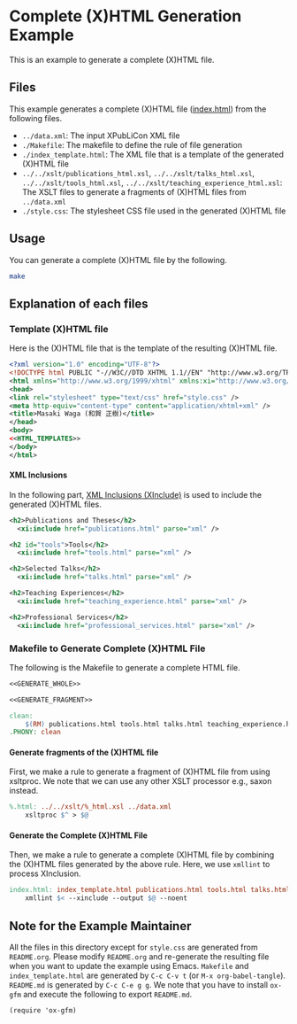 #+OPTIONS: toc:nil
#+OPTIONS: H:4

* Complete (X)HTML Generation Example

This is an example to generate a complete (X)HTML file.

** Files

This example generates a complete (X)HTML file ([[./index.html][index.html]]) from the following files. 

- =../data.xml=: The input XPubLiCon XML file
- =./Makefile=: The makefile to define the rule of file generation
- =./index_template.html=: The XML file that is a template of the generated (X)HTML file
- =../../xslt/publications_html.xsl=, =../../xslt/talks_html.xsl=, =../../xslt/tools_html.xsl=, =../../xslt/teaching_experience_html.xsl=: The XSLT files to generate a fragments of (X)HTML files from =../data.xml=
- =./style.css=: The stylesheet CSS file used in the generated (X)HTML file

** Usage

You can generate a complete (X)HTML file by the following.

#+BEGIN_SRC sh :result raw
make
#+END_SRC

** Explanation of each files

*** Template (X)HTML file

Here is the (X)HTML file that is the template of the resulting (X)HTML file.

#+BEGIN_SRC xml :tangle index_template.html :noweb yes
<?xml version="1.0" encoding="UTF-8"?>
<!DOCTYPE html PUBLIC "-//W3C//DTD XHTML 1.1//EN" "http://www.w3.org/TR/xhtml11/DTD/xhtml11.dtd">
<html xmlns="http://www.w3.org/1999/xhtml" xmlns:xi="http://www.w3.org/2003/XInclude" lang="en">
<head>
<link rel="stylesheet" type="text/css" href="style.css" />
<meta http-equiv="content-type" content="application/xhtml+xml" />
<title>Masaki Waga (和賀 正樹)</title>
</head>
<body>
<<HTML_TEMPLATES>>
</body>
</html>
#+END_SRC

**** XML Inclusions

In the following part, [[https://www.w3.org/TR/xinclude/][XML Inclusions (XInclude)]] is used to include the generated (X)HTML files.

#+NAME: HTML_TEMPLATES
#+BEGIN_SRC xml
<h2>Publications and Theses</h2>
  <xi:include href="publications.html" parse="xml" />

<h2 id="tools">Tools</h2>
  <xi:include href="tools.html" parse="xml" />

<h2>Selected Talks</h2>
  <xi:include href="talks.html" parse="xml" />

<h2>Teaching Experiences</h2>
  <xi:include href="teaching_experience.html" parse="xml" />

<h2>Professional Services</h2>
  <xi:include href="professional_services.html" parse="xml" />
#+END_SRC

*** Makefile to Generate Complete (X)HTML File

The following is the Makefile to generate a complete HTML file.

#+BEGIN_SRC makefile :tangle Makefile :noweb yes
<<GENERATE_WHOLE>>

<<GENERATE_FRAGMENT>>

clean:
	$(RM) publications.html tools.html talks.html teaching_experience.html index.html
.PHONY: clean
#+END_SRC

**** Generate fragments of the (X)HTML file

First, we make a rule to generate a fragment of (X)HTML file from using xsltproc. We note that we can use any other XSLT processor e.g., saxon instead.

#+NAME: GENERATE_FRAGMENT
#+BEGIN_SRC makefile
%.html: ../../xslt/%_html.xsl ../data.xml
	xsltproc $^ > $@
#+END_SRC

**** Generate the Complete (X)HTML File

Then, we make a rule to generate a complete (X)HTML file by combining the (X)HTML files generated by the above rule. Here, we use =xmllint= to process XInclusion.

#+NAME: GENERATE_WHOLE
#+BEGIN_SRC makefile
index.html: index_template.html publications.html tools.html talks.html teaching_experience.html professional_services.html
	xmllint $< --xinclude --output $@ --noent
#+END_SRC

** Note for the Example Maintainer

All the files in this directory except for =style.css= are generated from =README.org=. Please modify =README.org= and re-generate the resulting file when you want to update the example using Emacs. =Makefile= and =index_template.html= are generated by =C-c C-v t= (or =M-x org-babel-tangle=). =README.md= is generated by =C-c C-e g g=. We note that you have to install =ox-gfm= and execute the following to export =README.md=.

#+BEGIN_SRC elisp
(require 'ox-gfm)
#+END_SRC

* COMMENT MISC

The following must be executed to preserve indentation by <TAB>, which is necessary for makefile.

#+BEGIN_SRC elisp
(setq org-src-preserve-indentation t)
#+END_SRC
